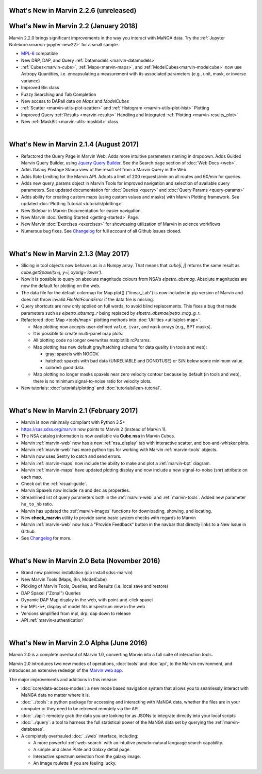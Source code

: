 .. _whats-new:

What's New in Marvin 2.2.6 (unreleased)
=======================================


What's New in Marvin 2.2 (January 2018)
=======================================

Marvin 2.2.0 brings significant improvements in the way you interact with MaNGA data.  Try the :ref:`Jupyter Notebook<marvin-jupyter-new22>` for a small sample.

* `MPL-6 <https://trac.sdss.org/wiki/MANGA/TRM/TRM_MPL-6>`_ compatible
* New DRP, DAP, and Query :ref:`Datamodels <marvin-datamodels>`
* :ref:`Cubes<marvin-cube>`, :ref:`Maps<marvin-maps>`, and :ref:`ModelCubes<marvin-modelcube>` now use Astropy Quantities, i.e. encapsulating a measurement with its associated parameters (e.g., unit, mask, or inverse variance)
* Improved Bin class
* Fuzzy Searching and Tab Completion
* New access to DAPall data on `Maps` and `ModelCubes`
* :ref:`Scatter <marvin-utils-plot-scatter>` and :ref:`Histogram <marvin-utils-plot-hist>` Plotting
* Improved Query :ref:`Results <marvin-results>` Handling and Integrated :ref:`Plotting <marvin-results_plot>`
* New :ref:`MaskBit <marvin-utils-maskbit>` class

|

What's New in Marvin 2.1.4 (August 2017)
========================================

* Refactored the Query Page in Marvin Web: Adds more intuitive parameters naming in dropdown.  Adds Guided Marvin Query Builder, using `Jquery Query Builder <http://querybuilder.js.org/>`_.  See the Search page section of :doc:`Web Docs <web>`.

* Adds Galaxy Postage Stamp view of the result set from a Marvin Query in the Web

* Adds Rate Limiting for the Marvin API.  Adopts a limit of 200 requests/min on all routes and 60/min for queries.

* Adds new query_params object in Marvin Tools for improved navigation and selection of available query parameters.  See updated documentation for :doc:`Queries <query>` and :doc:`Query Params <query-params>`

* Adds ability for creating custom maps (using custom values and masks) with Marvin Plotting framework.  See updated :doc:`Plotting Tutorial <tutorials/plotting>`

* New Sidebar in Marvin Documentation for easier navigation.

* New Marvin :doc:`Getting Started <getting-started>` Page.

* New Marvin :doc:`Exercises <exercises>` for showcasing utilization of Marvin in science workflows

* Numerous bug fixes.  See `Changelog <https://github.com/sdss/marvin/blob/master/CHANGELOG.md>`_ for full account of all Github Issues closed.

|

What's New in Marvin 2.1.3 (May 2017)
=====================================

* Slicing in tool objects now behaves as in a Numpy array. That means that `cube[i, j]` returns the same result as `cube.getSpaxel(x=j, y=i, xyorig='lower')`.

* Now it is possible to query on absolute magnitude colours from NSA's `elpetro_absmag`. Absolute magnitudes are now the default for plotting on the web.

* The data file for the default colormap for Map.plot() ("linear_Lab") is now included in pip version of Marvin and does not throw invalid `FileNotFoundError` if the data file is missing.

* Query shortcuts are now only applied on full words, to avoid blind replacements. This fixes a bug that made parameters such as `elpetro_absmag_r` being replaced by `elpetro_absmaelpetro_mag_g_r`.

* Refactored :doc:`Map <tools/map>` plotting methods into :doc:`Utilities <utils/plot-map>`.

  * Map plotting now accepts user-defined ``value``, ``ivar``, and ``mask`` arrays (e.g., BPT masks).
  * It is possible to create multi-panel map plots.
  * All plotting code no longer overwrites matplotlib rcParams.
  * Map plotting has new default gray/hatching scheme for data quality (in tools and web):

    * gray: spaxels with NOCOV.
    * hatched: spaxels with bad data (UNRELIABLE and DONOTUSE) or S/N below some minimum value.
    * colored: good data.

  * Map plotting no longer masks spaxels near zero velocity contour because by default (in tools and web), there is no minimum signal-to-noise ratio for velocity plots.

* New tutorials: :doc:`tutorials/plotting` and :doc:`tutorials/lean-tutorial`.

|

What's New in Marvin 2.1 (February 2017)
========================================

* Marvin is now minimally compliant with Python 3.5+

* `<https://sas.sdss.org/marvin>`_ now points to Marvin 2 (instead of Marvin 1).

* The NSA catalog information is now available via **Cube.nsa** in Marvin Cubes.

* Marvin :ref:`marvin-web` now has a new :ref:`nsa_display` tab with interactive scatter, and box-and-whisker plots.

* Marvin :ref:`marvin-web` has more python tips for working with Marvin :ref:`marvin-tools` objects.

* Marvin now uses Sentry to catch and send errors.

* Marvin :ref:`marvin-maps` now include the ability to make and plot a :ref:`marvin-bpt` diagram.

* Marvin :ref:`marvin-maps` have updated plotting display and now include a new signal-to-noise (snr) attribute on each map.

* Check out the :ref:`visual-guide`.

* Marvin Spaxels now include ``ra`` and ``dec`` as properties.

* Streamlined list of query parameters both in the :ref:`marvin-web` and :ref:`marvin-tools`.  Added new parameter ``ha_to_hb`` ratio.

* Marvin has updated the :ref:`marvin-images` functions for downloading, showing, and locating.

* New **check_marvin** utility to provide some basic system checks with regards to Marvin

* Marvin :ref:`marvin-web` now has a "Provide Feedback" button in the navbar that directly links to a New Issue in Github.

* See `Changelog <https://github.com/sdss/marvin/blob/master/CHANGELOG.md>`_ for more.

|

What's New in Marvin 2.0 Beta (November 2016)
=============================================

* Brand new painless installation (pip install sdss-marvin)

* New Marvin Tools (Maps, Bin, ModelCube)

* Pickling of Marvin Tools, Queries, and Results (i.e. local save and restore)

* DAP Spaxel ("Zonal") Queries

* Dynamic DAP Map display in the web, with point-and-click spaxel

* For MPL-5+, display of model fits in spectrum view in the web

* Versions simplified from mpl, drp, dap down to release

* API :ref:`marvin-authentication`

|

What's New in Marvin 2.0 Alpha (June 2016)
==========================================

Marvin 2.0 is a complete overhaul of Marvin 1.0, converting Marvin into a full suite of interaction tools.

Marvin 2.0 introduces two new modes of operations, :doc:`tools` and :doc:`api`, to the Marvin
environment, and introduces an extensive redesign of the `Marvin web app
<https://sas.sdss.org/marvin/>`_.

The major improvements and additions in this release:

* :doc:`core/data-access-modes`: a new mode based navigation system that allows you to seamlessly interact with MaNGA data no matter where it is.

* :doc:`../tools`: a python package for accessing and interacting with MaNGA
  data, whether the files are in your computer or they need to be retrieved remotely via the
  API.

* :doc:`../api`: remotely grab the data you are looking for as JSONs to integrate directly into your local scripts

* :doc:`../query`: a tool to harness the full statistical power of the MaNGA
  data set by querying the :ref:`marvin-databases`.

* A completely overhauled :doc:`../web` interface, including:

  * A more powerful :ref:`web-search` with an intuitive pseudo-natural language
    search capability.

  * A simple and clean Plate and Galaxy detail page.

  * Interactive spectrum selection from the galaxy image.

  * An image roulette if you are feeling lucky.
